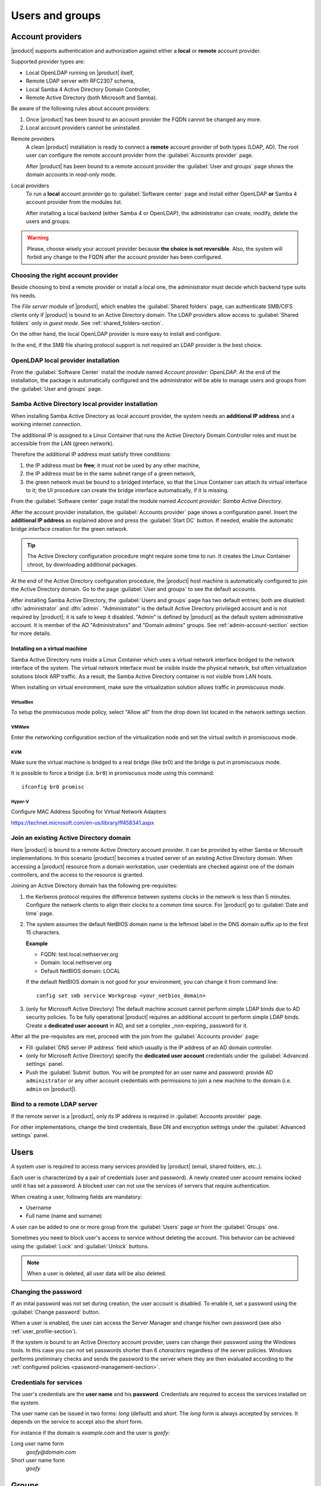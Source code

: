 .. _users_and_groups-section:

================
Users and groups
================


Account providers
=================

|product| supports authentication and authorization against either a **local**
or **remote** account provider.

Supported provider types are:

* Local OpenLDAP running on |product| itself,
* Remote LDAP server with RFC2307 schema,
* Local Samba 4 Active Directory Domain Controller,
* Remote Active Directory (both Microsoft and Samba).

Be aware of the following rules about account providers:

1. Once |product| has been bound to an account provider the FQDN cannot be
   changed any more.

2. Local account providers cannot be uninstalled.

Remote providers
    A clean |product| installation is ready to connect a **remote** account
    provider of both types (LDAP, AD). The root user can configure the remote
    account provider from the :guilabel:`Accounts provider` page. 
    
    After |product| has been bound to a remote account provider the
    :guilabel:`User and groups` page shows the domain accounts in *read-only*
    mode.

Local providers
    To run a **local** account provider go to :guilabel:`Software center` page
    and install either OpenLDAP **or** Samba 4 account provider from the modules list.

    After installing a local backend (either Samba 4 or OpenLDAP), the administrator
    can create, modify, delete the users and groups.

.. warning::

  Please, choose wisely your account provider because **the choice is not
  reversible**. Also, the system will forbid any change to the FQDN after the
  account provider has been configured.


Choosing the right account provider
-----------------------------------

Beside choosing to bind a remote provider or install a local one, the
administrator must decide which backend type suits his needs.

The *File server* module of |product|, which enables the :guilabel:`Shared
folders` page, can authenticate SMB/CIFS clients only if |product| is bound to an
Active Directory domain.  The LDAP providers allow access to :guilabel:`Shared
folders` only in *guest mode*.  See :ref:`shared_folders-section`.

On the other hand, the local OpenLDAP provider is more easy to install and
configure.

In the end, if the SMB file sharing protocol support is not required an
LDAP provider is the best choice.


OpenLDAP local provider installation
------------------------------------

From the :guilabel:`Software Center` install the module named
*Account provider: OpenLDAP*. At the end of the installation, the
package is automatically configured and the administrator will be able to manage
users and groups from the :guilabel:`User and groups` page.



Samba Active Directory local provider installation
--------------------------------------------------

When installing Samba Active Directory as local account provider, the system
needs an **additional IP address** and a working internet connection.

The additional IP is assigned to a Linux Container that runs the Active
Directory Domain Controller roles and must be accessible from the LAN (green
network).

Therefore the additional IP address must satisfy three conditions:

1. the IP address must be **free**; it must not be used by any other machine,

2. the IP address must be in the same subnet range of a green network,

3. the green network must be bound to a bridged interface, so that the Linux
   Container can attach its virtual interface to it; the UI procedure can create the
   bridge interface automatically, if it is missing.

From the :guilabel:`Software center` page install the module named *Account
provider: Samba Active Directory*.

After the account provider installation, the :guilabel:`Accounts provider` page
shows a configuration panel.  Insert the **additional IP address** as explained
above and press the :guilabel:`Start DC` button. If needed, enable the automatic
bridge interface creation for the green network.

.. tip::

    The Active Directory configuration procedure might require some time to run.
    It creates the Linux Container chroot, by downloading additional packages.

At the end of the Active Directory configuration procedure,  the |product| host
machine is automatically configured to join the Active Directory domain. Go to 
the page :guilabel:`User and groups` to see the default accounts.

.. index::
  pair: active directory; default accounts

After installing Samba Active Directory, the :guilabel:`Users and groups` page
has two default entries; both are disabled: :dfn:`administrator` and
:dfn:`admin`. "Administrator" is the default Active Directory privileged account
and is not required by |product|; it is safe to keep it disabled. "Admin" is
defined by |product| as the default system administrative account. It is member
of the AD "Administrators" and "Domain admins" groups. See :ref:`admin-account-section`
section for more details.


Installing on a virtual machine
~~~~~~~~~~~~~~~~~~~~~~~~~~~~~~~

Samba Active Directory runs inside a Linux Container which uses a virtual
network interface bridged to the network interface of the system. The virtual
network interface must be visible inside the physical network, but often
virtualization solutions block ARP traffic. As a result, the Samba Active
Directory container is not visible from LAN hosts.

When installing on virtual environment, make sure the virtualization solution
allows traffic in *promiscuous mode*.

VirtualBox
++++++++++

To setup the promiscuous mode policy, select "Allow all" from the drop down list
located in the network settings section.

VMWare
++++++

Enter the networking configuration section of the virtualization node and set
the virtual switch in promiscuous mode.

KVM
+++

Make sure the virtual machine is bridged to a real bridge (like br0) and the
bridge is put in promiscuous mode.

It is possible to force a bridge (i.e. ``br0``) in promiscuous mode using this
command: ::

  ifconfig br0 promisc

Hyper-V
+++++++

Configure MAC Address Spoofing for Virtual Network Adapters

https://technet.microsoft.com/en-us/library/ff458341.aspx



Join an existing Active Directory domain
----------------------------------------

Here |product| is bound to a remote Active Directory account provider. It can be
provided by either Samba or Microsoft implementations.  In this scenario
|product| becomes a trusted server of an existing Active Directory domain. When
accessing a |product| resource from a domain workstation, user credentials are
checked against one of the domain controllers, and the access to the resource is
granted.

Joining an Active Directory domain has the following pre-requisites:

1. the Kerberos protocol requires the difference between systems clocks in the
   network is less than 5 minutes. Configure the network clients to align their
   clocks to a common time source.  For |product| go to :guilabel:`Date and time`
   page.

2. The system assumes the default NetBIOS domain name is the
   leftmost label in the DNS domain suffix up to the first 15 characters.

   **Example**

   - FQDN: test.local.nethserver.org
   - Domain: local.nethserver.org
   - Default NetBIOS domain: LOCAL

   If the default NetBIOS domain is not good for your environment,
   you can change it from command line: ::

      config set smb service Workgroup <your_netbios_domain>

3. (only for Microsoft Active Directory) The default machine account cannot perform
   simple LDAP binds due to AD security policies. To be fully operational |product|
   requires an additional account to perform simple LDAP binds.  Create a **dedicated
   user account** in AD, and set a complex _non-expiring_ password for it.

After all the pre-requisites are met, proceed with the join from the
:guilabel:`Accounts provider` page:

* Fill :guilabel:`DNS server IP address` field which usually is the
  IP address of an AD domain controller.

* (only for Microsoft Active Directory) specify the **dedicated user account**
  credentials under the :guilabel:`Advanced settings` panel.

* Push the :guilabel:`Submit` button. You will be prompted for an user name and
  password: provide AD ``administrator`` or any other account
  credentials with permissions to join a new machine to the domain 
  (i.e. ``admin`` on |product|).

.. _bind-remote-ldap-section:

Bind to a remote LDAP server
----------------------------

If the remote server is a |product|, only its IP address is required in
:guilabel:`Accounts provider` page.

For other implementations, change the bind credentials, Base DN and encryption
settings under the :guilabel:`Advanced settings` panel.

Users
=====

A system user is required to access many services provided by
|product| (email, shared folders, etc..).

Each user is characterized by a pair of credentials (user and
password). A newly created user account remains locked until it has
set a password. A blocked user can not use the services of
servers that require authentication.

When creating a user, following fields are mandatory:

* Username
* Full name (name and surname)

A user can be added to one or more group from the :guilabel:`Users` page or from the :guilabel:`Groups` one.

Sometimes you need to block user's access to service without deleting the account.
This behavior can be achieved using the :guilabel:`Lock` and :guilabel:`Unlock` buttons.

.. note:: When a user is deleted, all user data will be also deleted.

Changing the password
---------------------

If an inital password was not set during creation, the user account is disabled.
To enable it, set a password using the :guilabel:`Change password` button.

When a user is enabled, the user can access the Server Manager and change
his/her own password (see also :ref:`user_profile-section`).

If the system is bound to an Active Directory account provider, users can change
their password using the Windows tools.  In this case you can not set passwords
shorter than 6 *characters* regardless of the server policies. Windows performs
preliminary checks and sends the password to the server where they are then
evaluated according to the :ref:`configured policies <password-management-section>`.


Credentials for services
------------------------

The user's credentials are the **user name** and his **password**.  Credentials
are required to access the services installed on the system.

The user name can be issued in two forms: *long* (default) and *short*.  The
*long* form is always accepted by services. It depends on the service to accept
also the *short* form.

For instance if the domain is *example.com* and the user is *goofy*:

Long user name form
    *goofy@domain.com*

Short user name form
    *goofy*

.. _groups-section:

Groups
======

A group of users can be used to assign special permissions to some users, such
as authorize access over a :ref:`shared folder <shared_folders-section>`.

Two special groups can be created.  The users who belong in one of these groups
are granted access to the panels of the Server Manager:

* :dfn:`administrators`: Users of this group have the same permissions as the
  *root* user from the Server Manager.

* :dfn:`managers`: Users of this group are granted access to the *Management*
  section of the Server Manager.



.. index: admin

.. _admin-account-section:

Admin account
=============

If a **local AD or LDAP provider** is installed, an *admin* user, member of  the
*administrators* group is created automatically. This account allows
access to all configuration pages within the Server Manager.  It is initially
*disabled* and has no access from the console.

.. tip:: To enable the *admin* account set its password.

Where applicable, the *admin* account is granted special privileges on some
specific services, such as joining a workstation to an Active Directory domain.

If |product| is bound to a **remote account provider**, the *admin* user and
*administrators* group can be created, if they do not already exist.

If a user or group with a similar purpose is already present in the remote
account provider database, but it is named differently, it can be selected with
a `manual procedure
<http://wiki.nethserver.org/doku.php?id=userguide:set_admin_account>`_.


.. _password-management-section:

Password management
===================

The system provides the ability to set constraints on password :dfn:`complexity` and :dfn:`expiration`.

Password policies can be changed from web interface.

Complexity
-----------

The :index:`password` complexity is a set of minimum conditions that password must match to be accepted by the system:
You can choose between two different management policies about password complexity:

* :dfn:`none`: there is no specific control over the password entered, but minimum length is 7 characters
* :dfn:`strong`

The :index:`strong` policy requires that the password must comply with the following rules:

* Minimum length of 7 characters
* Contain at least 1 number
* Contain at least 1 uppercase character
* Contain at least 1 lowercase character
* Contain at least 1 special character
* At least 5 different characters
* Must be not present in the dictionaries of common words
* Must be different from the username
* Can not have repetitions of patterns formed by 3 or more characters (for example the password As1.$ AS1. $ is invalid)
* If Samba Active Directory is installed, also the system will enable password history

The default policy is :dfn:`strong`.

.. warning:: Changing the default policies is highly discouraged. The use of weak passwords often lead
   to compromised servers by external attackers.

Expiration
----------

The  :index:`password expiration` is enabled by default to 6 months from the time when the password is set.
The system will send an e-mail to inform the users when their password is about to expire.

.. note:: The system will refer to the date of the last password change,
   whichever is the earlier more than 6 months, the server will send an email to indicate that password has expired.
   In this case you need to change the user password.
   For example, if the last password change was made in January and the activation of the deadline in October,
   the system will assume the password changed in January is expired, and notify the user.


.. _effects-of-expired-password:

Effects of expired passwords
----------------------------

After password expiration, the user is still able to read and send email messages.

If |product| has an Active Directory account provider, the user cannot access
shared folders, printers (by Samba) and other domain computers.

